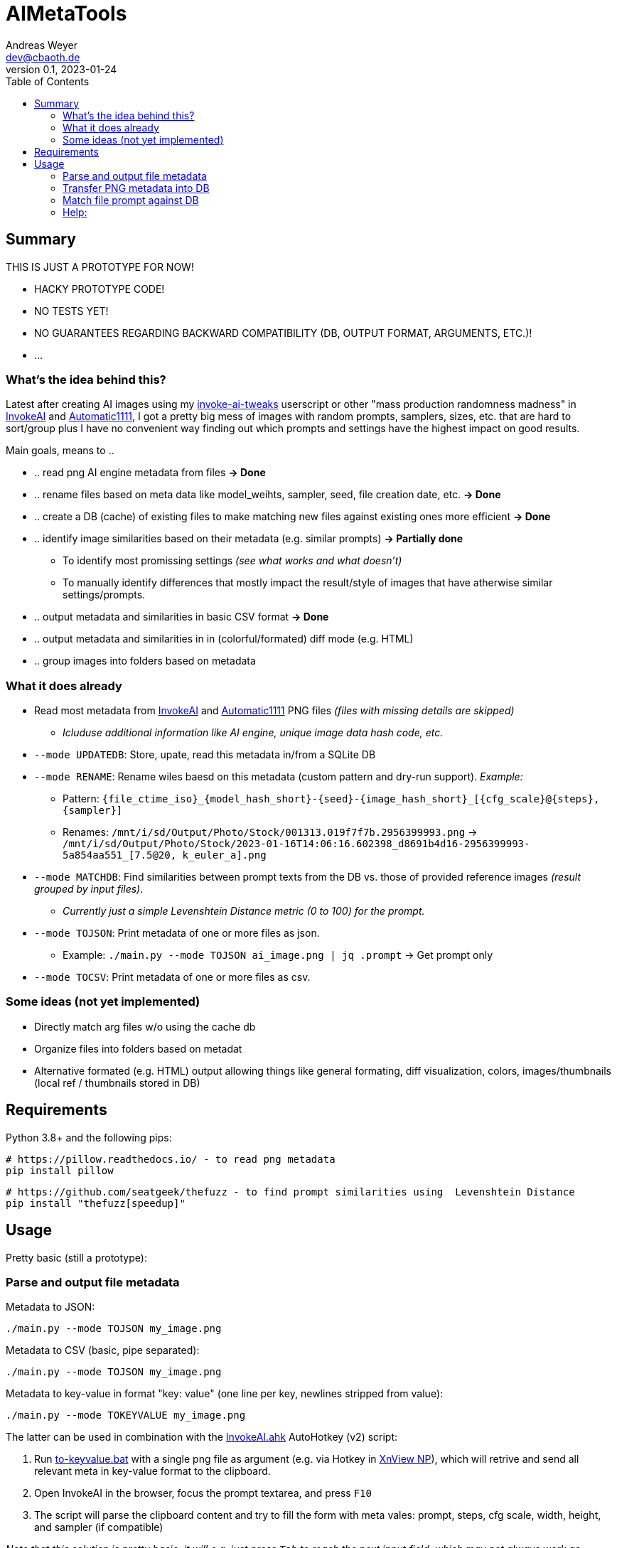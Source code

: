 = AIMetaTools
Andreas Weyer <dev@cbaoth.de>
v0.1, 2023-01-24
:toc:
:toc-placement: auto
//:sectnums:
//:sectnumlevels: 3
:source-highlighter: prettify
//:source-highlighter: highlight.js

== Summary
THIS IS JUST A PROTOTYPE FOR NOW!

* HACKY PROTOTYPE CODE!
* NO TESTS YET!
* NO GUARANTEES REGARDING BACKWARD COMPATIBILITY (DB, OUTPUT FORMAT, ARGUMENTS, ETC.)!
* ...

=== What's the idea behind this?
Latest after creating AI images using my https://github.com/cbaoth/userscripts#invoke-ai-tweaks[invoke-ai-tweaks] userscript or other "mass production randomness madness" in https://github.com/invoke-ai/InvokeAI[InvokeAI] and https://github.com/AUTOMATIC1111/stable-diffusion-webui[Automatic1111], I got a pretty big mess of images with random prompts, samplers, sizes, etc. that are hard to sort/group plus I have no convenient way finding out which prompts and settings have the highest impact on good results.

Main goals, means to ..

* .. read png AI engine metadata from files *&rarr; Done*
* .. rename files based on meta data like model_weihts, sampler, seed, file creation date, etc. *&rarr; Done*
* .. create a DB (cache) of existing files to make matching new files against existing ones more efficient *&rarr; Done*
* .. identify image similarities based on their metadata (e.g. similar prompts) *&rarr; Partially done*
** To identify most promissing settings _(see what works and what doesn't)_
** To manually identify differences that mostly impact the result/style of images that have atherwise similar settings/prompts.
* .. output metadata and similarities in basic CSV format *&rarr; Done*
* .. output metadata and similarities in in (colorful/formated) diff mode (e.g. HTML)
* .. group images into folders based on metadata

=== What it does already
* Read most metadata from https://github.com/invoke-ai/InvokeAI[InvokeAI] and https://github.com/AUTOMATIC1111/stable-diffusion-webui[Automatic1111] PNG files _(files with missing details are skipped)_
** _Icluduse additional information like AI engine, unique image data hash code, etc._
* `--mode UPDATEDB`: Store, upate, read this metadata in/from a SQLite DB
* `--mode RENAME`: Rename wiles baesd on this metadata (custom pattern and dry-run support). _Example:_
** Pattern: `{file_ctime_iso}_{model_hash_short}-{seed}-{image_hash_short}_[{cfg_scale}@{steps}, {sampler}]`
** Renames: `/mnt/i/sd/Output/Photo/Stock/001313.019f7f7b.2956399993.png` &rarr; `/mnt/i/sd/Output/Photo/Stock/2023-01-16T14:06:16.602398_d8691b4d16-2956399993-5a854aa551_[7.5@20, k_euler_a].png`
* `--mode MATCHDB`: Find similarities between prompt texts from the DB vs. those of provided reference images _(result grouped by input files)_.
** _Currently just a simple Levenshtein Distance metric (0 to 100) for the prompt._
* `--mode TOJSON`: Print metadata of one or more files as json.
** Example: `./main.py --mode TOJSON ai_image.png | jq .prompt` -> Get prompt only
* `--mode TOCSV`: Print metadata of one or more files as csv.

=== Some ideas (not yet implemented)
* Directly match arg files w/o using the cache db
* Organize files into folders based on metadat
* Alternative formated (e.g. HTML) output allowing things like general formating, diff visualization, colors, images/thumbnails (local ref / thumbnails stored in DB)

== Requirements

Python 3.8+ and the following pips:

 # https://pillow.readthedocs.io/ - to read png metadata
 pip install pillow

 # https://github.com/seatgeek/thefuzz - to find prompt similarities using  Levenshtein Distance
 pip install "thefuzz[speedup]"

== Usage

Pretty basic (still a prototype):

=== Parse and output file metadata

Metadata to JSON:

 ./main.py --mode TOJSON my_image.png

Metadata to CSV (basic, pipe separated):

 ./main.py --mode TOJSON my_image.png

Metadata to key-value in format "key: value" (one line per key, newlines stripped from value):

 ./main.py --mode TOKEYVALUE my_image.png

The latter can be used in combination with the link:InvokeAI.ahk[] AutoHotkey (v2) script:

1. Run link:to-keyvalue.bat[] with a single png file as argument (e.g. via Hotkey in https://www.xnview.com/en/xnviewmp/[XnView NP]), which will retrive and send all relevant meta in key-value format to the clipboard.
2. Open InvokeAI in the browser, focus the prompt textarea, and press `F10`
3. The script will parse the clipboard content and try to fill the form with meta vales: prompt, steps, cfg scale, width, height, and sampler (if compatible)

_Note that this solution is pretty basic, it will e.g. just press `Tab` to reach the next input field, which may not always work as expcted._

=== Transfer PNG metadata into DB
Scan invoke-ai png file metadata into the DB (insert new, update existing records, based on hash code):

 ./main.py --recursive "sd/output/**/*.png"

on windows with more verbose output:

 python main.py --recursive --loglevel_cl INFO "D:\sd\output\**\*.png"


=== Match file prompt against DB
Scan one or more png files comparing them with the db file prompts:

 ./main.py --mode MATCHDB --similarity_min 90 --sort_matches --loglevel_cl NONE sd/000016.b6a7a640.700956471.png

A result for a single reference file might look like this (without colors and images):

`in_file_idx | db_file_idx | **file_source** | **similarity** | steps | cfg_scale | sampler | height | width | seed | model_hash | model_weights | type | image_hash | file_name | app_id | app_version | **prompt**`

`1 | 33 | **[.lime]#file#** | **[.lime]#100#** | 20 | 7 | k_euler_a | 512 | 768 | 700956471 | d0cf7cf924c6a6f42eabed6729b8d6df3ef66ba2b4c35cb3d7e2f54a5d878166 | Elldreths_Lucid_Mix | txt2img | 8fc935504ee780430ac036f9ee85c116ba38564170e2a3e2b947727f29998b0f | 000016.b6a7a640.700956471.png | invoke-ai/InvokeAI | 2.2.5 | "**[.lime]#woman in her 30s#** with dark hair, slighly messy hair and  (greasy, sweaty) skin, in the control center of a small (space ship, scifi shuttle), looking (distressed, worried), working on futuristic (computer terminals, controls), looking at the controls, screen shows hostile alien space ship, (cinematic, dramatic) lighting, red alert, photorealistic, fish eye lense, wide angle, (camera angle view from inside the monitor she is looking at)+, (same style as the movie (alien, blade runner)), (masterpiece, high quality, high details, 4k, 8k), [painting, anime, comic]"`

image:./adoc_assets/000016.b6a7a640.700956471.jpg[]

`1 | 35 | **[.red]#db#** | **[.lime]#100#** | 20 | 7.0 | k_euler_a | 512 | 768 | 700956471 | 61a37adf761fbbf4cb3d88da480216341113d0fbcf9f0f77ea71863866a9b6fc | Protogen_x3.4 | txt2img | 690291933af4c14707ae6358e1bcedab28162796b4f20d6543da2aba20420d01 | 000024.584281c1.700956471.png | invoke-ai/InvokeAI | 2.2.5 | "woman in her 30s with dark hair, slighly messy hair and  (greasy, sweaty) skin, in the control center of a small (space ship, scifi shuttle), looking (distressed, worried), working on futuristic (computer terminals, controls), looking at the controls, screen shows hostile alien space ship, (cinematic, dramatic) lighting, red alert, photorealistic, fish eye lense, wide angle, (camera angle view from inside the monitor she is looking at)+, (same style as the movie (alien, blade runner)), (masterpiece, high quality, high details, 4k, 8k), [painting, anime, comic]"`

image:./adoc_assets/000024.584281c1.700956471.jpg[]

`1 | 33 | **[.red]#db#** | **[.red]#98#** | 20 | 7.0 | k_euler_a | 512 | 768 | 442486736 | d0cf7cf924c6a6f42eabed6729b8d6df3ef66ba2b4c35cb3d7e2f54a5d878166 | Elldreths_Lucid_Mix | txt2img | d5dbcc7bd8e628d9afafecaee826d5b5dd3de91cc2e7dd3477df032f158939d3 | 000015.488762cd.442486736.png | invoke-ai/InvokeAI | 2.2.5 | "**[.red]#mid-aged#** woman with dark hair, slighly messy hair and  (greasy, sweaty) skin, in the control center of a small (space ship, scifi shuttle), looking (distressed, worried), working on futuristic (computer terminals, controls), looking at the controls, screen shows hostile alien space ship, (cinematic, dramatic) lighting, red alert, photorealistic, fish eye lense, wide angle, (camera angle view from inside the monitor she is looking at)+, (same style as the movie (alien, blade runner)), (masterpiece, high quality, high details, 4k, 8k), [painting, anime, comic]"`

image:./adoc_assets/000015.488762cd.442486736.jpg[]

`1 | 32 | **[.red]#db#** | **[.red]#94#** | 20 | 7.0 | k_euler_a | 512 | 768 | 2103905494 | d0cf7cf924c6a6f42eabed6729b8d6df3ef66ba2b4c35cb3d7e2f54a5d878166 | Elldreths_Lucid_Mix | txt2img | 6b580890a2f632e9a8ba73f7d97f701534d55d58859087b52dbdb21da14f3a8b | 000014.fa34dc3c.2103905494.png | invoke-ai/InvokeAI | 2.2.5 | "mid-aged woman with dark hair, **[.red]#slightly dirty#**, in the control center of a small (space ship, scifi shuttle), looking (distressed, worried), working on futuristic (computer terminals, controls), looking at the controls, screen shows hostile alien space ship, (cinematic, dramatic) lighting, red alert, photorealistic, fish eye lense, wide angle, (camera angle view from inside the monitor she is looking at)+, (same style as the movie (alien, blade runner)), (masterpiece, high quality, high details, 4k, 8k), [painting, anime, comic]"`

image:./adoc_assets/000014.fa34dc3c.2103905494.jpg[]

`1 | 31 | **[.red]#db#** | **[.red]#93#** | 20 | 7.0 | k_euler_a | 512 | 768 | 3986332368 | d0cf7cf924c6a6f42eabed6729b8d6df3ef66ba2b4c35cb3d7e2f54a5d878166 | Elldreths_Lucid_Mix | txt2img | 09a62c12ca339cda173a41b904b2643ab090f13af59e612a8cc1532a6f5230cd | 000013.b5b732ca.3986332368.png | invoke-ai/InvokeAI | 2.2.5 | "**[.yellow]#woman in the#** control center of a small (space ship, scifi shuttle), looking (distressed, worried), working on futuristic (computer terminals, controls), looking at the controls, screen shows hostile alien space ship, (cinematic, dramatic) lighting, red alert, photorealistic, fish eye lense, wide angle, (camera angle view from inside the monitor she is looking at)+, (same style as the movie (alien, blade runner)), (masterpiece, high quality, high details, 4k, 8k), [painting, anime, comic]"`

image:./adoc_assets/000013.b5b732ca.3986332368.jpg[]

=== Help:

 python main.py --help

Per default the DB `ai_meta.db` and log `ai_meta.log` file are located inside the user's `$HOME` dircetory or `%userprofile%` on windows.
